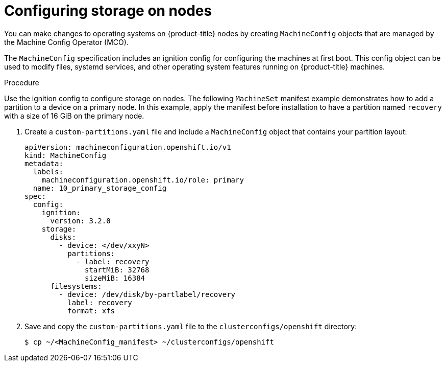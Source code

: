 // Module included in the following assemblies:
//
// * list of assemblies where this module is included
// ipi-install-installation-workflow.adoc

:_mod-docs-content-type: PROCEDURE
[id="configuring-storage-on-nodes_{context}"]
= Configuring storage on nodes

You can make changes to operating systems on {product-title} nodes by creating `MachineConfig` objects that are managed by the Machine Config Operator (MCO).

The `MachineConfig` specification includes an ignition config for configuring the machines at first boot. This config object can be used to modify files, systemd services, and other operating system features running on {product-title} machines.

.Procedure

Use the ignition config to configure storage on nodes. The following `MachineSet` manifest example demonstrates how to add a partition to a device on a primary node. In this example, apply the manifest before installation to have a partition named `recovery` with a size of 16 GiB on the primary node.

. Create a `custom-partitions.yaml` file and include a `MachineConfig` object that contains your partition layout:
+
[source,terminal]
----
apiVersion: machineconfiguration.openshift.io/v1
kind: MachineConfig
metadata:
  labels:
    machineconfiguration.openshift.io/role: primary
  name: 10_primary_storage_config
spec:
  config:
    ignition:
      version: 3.2.0
    storage:
      disks:
        - device: </dev/xxyN>
          partitions:
            - label: recovery
              startMiB: 32768
              sizeMiB: 16384
      filesystems:
        - device: /dev/disk/by-partlabel/recovery
          label: recovery
          format: xfs
----
+
. Save and copy the `custom-partitions.yaml` file to the `clusterconfigs/openshift` directory:
+
[source,terminal]
----
$ cp ~/<MachineConfig_manifest> ~/clusterconfigs/openshift
----
